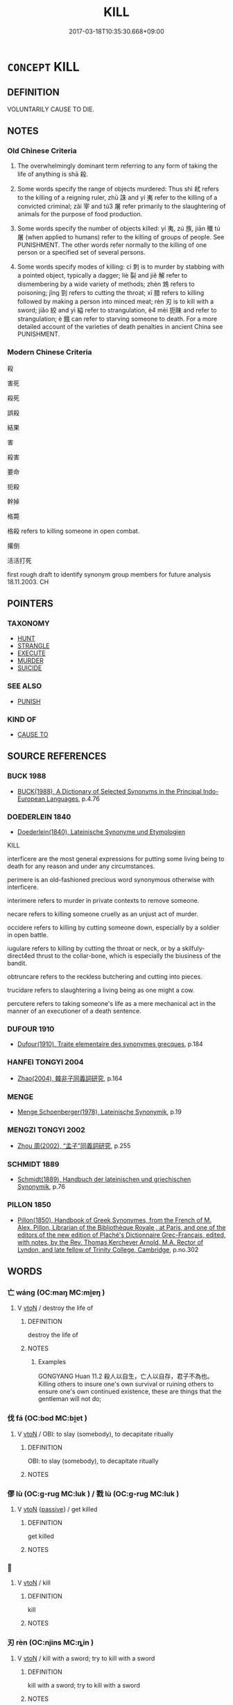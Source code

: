 # -*- mode: mandoku-tls-view -*-
#+TITLE: KILL
#+DATE: 2017-03-18T10:35:30.668+09:00        
#+STARTUP: content
* =CONCEPT= KILL
:PROPERTIES:
:CUSTOM_ID: uuid-16de396a-482f-44f4-bc0a-dd073c887f9b
:TR_ZH: 殺
:TR_OCH: 殺
:END:
** DEFINITION

VOLUNTARILY CAUSE TO DIE.

** NOTES

*** Old Chinese Criteria
1. The overwhelmingly dominant term referring to any form of taking the life of anything is shā 殺.

2. Some words specify the range of objects murdered: Thus shì 弒 refers to the killing of a reigning ruler, zhū 誅 and yí 夷 refer to the killing of a convicted criminal; zǎi 宰 and tú3 屠 refer primarily to the slaughtering of animals for the purpose of food production.

3. Some words specify the number of objects killed: yí 夷, zú 族, jiān 殲 tú 屠 (when applied to humans) refer to the killing of groups of people. See PUNISHMENT. The other words refer normally to the killing of one person or a specified set of several persons.

4. Some words specify modes of killing: cì 刺 is to murder by stabbing with a pointed object, typically a dagger; liè 裂 and jiě 解 refer to dismembering by a wide variety of methods; zhèn 鴆 refers to poisoning; jǐng 剄 refers to cutting the throat; xī 腊 refers to killing followed by making a person into minced meat; rèn 刃 is to kill with a sword; jiǎo 絞 and yì 縊 refer to strangulation, è4 mèi 扼昧 and refer to strangulation; è 餓 can refer to starving someone to death. For a more detailed account of the varieties of death penalties in ancient China see PUNISHMENT.

*** Modern Chinese Criteria
殺

害死

殺死

誤殺

結果

害

殺害

要命

扼殺

幹掉

格斃

格殺 refers to killing someone in open combat.

撂倒

活活打死

first rough draft to identify synonym group members for future analysis 18.11.2003. CH

** POINTERS
*** TAXONOMY
 - [[tls:concept:HUNT][HUNT]]
 - [[tls:concept:STRANGLE][STRANGLE]]
 - [[tls:concept:EXECUTE][EXECUTE]]
 - [[tls:concept:MURDER][MURDER]]
 - [[tls:concept:SUICIDE][SUICIDE]]

*** SEE ALSO
 - [[tls:concept:PUNISH][PUNISH]]

*** KIND OF
 - [[tls:concept:CAUSE TO][CAUSE TO]]

** SOURCE REFERENCES
*** BUCK 1988
 - [[cite:BUCK-1988][BUCK(1988), A Dictionary of Selected Synonyms in the Principal Indo-European Languages]], p.4.76

*** DOEDERLEIN 1840
 - [[cite:DOEDERLEIN-1840][Doederlein(1840), Lateinische Synonyme und Etymologien]]

KILL

interficere are the most general expressions for putting some living being to death for any reason and under any circumstances.

perimere is an old-fashioned precious word synonymous otherwise with interficere.

interimere refers to murder in private contexts to remove someone.

necare refers to killing someone cruelly as an unjust act of murder.

occidere refers to killing by cutting someone down, especially by a soldier in open battle.

iugulare refers to killing by cutting the throat or neck, or by a skilfuly-direct4ed thrust to the collar-bone, which is especially the biusiness of the bandit.

obtruncare refers to the reckless butchering and cutting into pieces.

trucidare refers to slaughtering a living being as one might a cow.

percutere refers to taking someone's life as a mere mechanical act in the manner of an executioner of a death sentence.

*** DUFOUR 1910
 - [[cite:DUFOUR-1910][Dufour(1910), Traite elementaire des synonymes grecques]], p.184

*** HANFEI TONGYI 2004
 - [[cite:HANFEI-TONGYI-2004][Zhao(2004), 韓非子同義詞研究]], p.164

*** MENGE
 - [[cite:MENGE][Menge Schoenberger(1978), Lateinische Synonymik]], p.19

*** MENGZI TONGYI 2002
 - [[cite:MENGZI-TONGYI-2002][Zhou 周(2002), “孟子”同義詞研究]], p.255

*** SCHMIDT 1889
 - [[cite:SCHMIDT-1889][Schmidt(1889), Handbuch der lateinischen und griechischen Synonymik]], p.76

*** PILLON 1850
 - [[cite:PILLON-1850][Pillon(1850), Handbook of Greek Synonymes, from the French of M. Alex. Pillon, Librarian of the Bibliothèque Royale , at Paris, and one of the editors of the new edition of Plaché's Dictionnaire Grec-Français, edited, with notes, by the Rev. Thomas Kerchever Arnold, M.A. Rector of Lyndon, and late fellow of Trinity College, Cambridge]], p.no.302

** WORDS
   :PROPERTIES:
   :VISIBILITY: children
   :END:
*** 亡 wáng (OC:maŋ MC:mi̯ɐŋ )
:PROPERTIES:
:CUSTOM_ID: uuid-34ff38ba-29df-4a3d-ae70-90999271807e
:Char+: 亡(8,1/3) 
:GY_IDS+: uuid-13cc431e-f85b-4936-a5bf-e82225e48821
:PY+: wáng     
:OC+: maŋ     
:MC+: mi̯ɐŋ     
:END: 
**** V [[tls:syn-func::#uuid-fbfb2371-2537-4a99-a876-41b15ec2463c][vtoN]] / destroy the life of
:PROPERTIES:
:CUSTOM_ID: uuid-8c08b37f-09ac-4d83-ab70-dff590634050
:WARRING-STATES-CURRENCY: 3
:END:
****** DEFINITION

destroy the life of

****** NOTES

******* Examples
GONGYANG Huan 11.2 殺人以自生，亡人以自存，君子不為也。 Killing others to insure one's own survival or ruining others to ensure one's own continued existence, these are things that the gentleman will not do;

*** 伐 fá (OC:bod MC:bi̯ɐt )
:PROPERTIES:
:CUSTOM_ID: uuid-0b2b621e-6034-439a-859c-2d071b73af86
:Char+: 伐(9,4/6) 
:GY_IDS+: uuid-e1f4622b-7e6a-4377-bc2f-0c747a8a9e22
:PY+: fá     
:OC+: bod     
:MC+: bi̯ɐt     
:END: 
**** V [[tls:syn-func::#uuid-fbfb2371-2537-4a99-a876-41b15ec2463c][vtoN]] / OBI: to slay (somebody), to decapitate ritually
:PROPERTIES:
:CUSTOM_ID: uuid-2eea0b32-bfbb-4a0f-a9d2-14f55974c84c
:WARRING-STATES-CURRENCY: 2
:END:
****** DEFINITION

OBI: to slay (somebody), to decapitate ritually

****** NOTES

*** 僇 lù (OC:ɡ-ruɡ MC:luk ) / 戮 lù (OC:ɡ-ruɡ MC:luk )
:PROPERTIES:
:CUSTOM_ID: uuid-afa2998f-b866-40bd-b0e6-ba16d63bda6a
:Char+: 僇(9,11/13) 
:Char+: 戮(62,11/15) 
:GY_IDS+: uuid-54b3eb52-712e-427b-8764-54a13c5636ed
:PY+: lù     
:OC+: ɡ-ruɡ     
:MC+: luk     
:GY_IDS+: uuid-8dbe80f3-b063-4a20-980f-99947890e55c
:PY+: lù     
:OC+: ɡ-ruɡ     
:MC+: luk     
:END: 
**** V [[tls:syn-func::#uuid-fbfb2371-2537-4a99-a876-41b15ec2463c][vtoN]] {[[tls:sem-feat::#uuid-988c2bcf-3cdd-4b9e-b8a4-615fe3f7f81e][passive]]} / get killed
:PROPERTIES:
:CUSTOM_ID: uuid-841f1aa9-8f80-4ad1-a4ae-0b9d28abcf1f
:END:
****** DEFINITION

get killed

****** NOTES

*** 󰪀 
:PROPERTIES:
:CUSTOM_ID: uuid-9e68e381-cee2-4c5e-a3de-ff24aed0b56b
:Char+: 󰪀(,/) 
:END: 
**** V [[tls:syn-func::#uuid-fbfb2371-2537-4a99-a876-41b15ec2463c][vtoN]] / kill
:PROPERTIES:
:CUSTOM_ID: uuid-37d5ec32-5cc3-40b3-b31e-bd726d892eaa
:END:
****** DEFINITION

kill

****** NOTES

*** 刃 rèn (OC:njins MC:ȵin )
:PROPERTIES:
:CUSTOM_ID: uuid-d0344e5f-df0e-499a-af6a-3fc59381345d
:Char+: 刃(18,1/3) 
:GY_IDS+: uuid-bcd1ae93-f0d9-4da6-8027-fd100aad9dff
:PY+: rèn     
:OC+: njins     
:MC+: ȵin     
:END: 
**** V [[tls:syn-func::#uuid-fbfb2371-2537-4a99-a876-41b15ec2463c][vtoN]] / kill with a sword; try to kill with a sword
:PROPERTIES:
:CUSTOM_ID: uuid-aeaf215b-76e7-474c-9de3-f2833f57bdc0
:WARRING-STATES-CURRENCY: 4
:END:
****** DEFINITION

kill with a sword; try to kill with a sword

****** NOTES

**** V [[tls:syn-func::#uuid-fbfb2371-2537-4a99-a876-41b15ec2463c][vtoN]] {[[tls:sem-feat::#uuid-92ae8363-92d9-4b96-80a4-b07bc6788113][reflexive.自]]} / kill (oneself) with a sword
:PROPERTIES:
:CUSTOM_ID: uuid-888713c9-e0ca-46ad-bb22-44584f92f517
:END:
****** DEFINITION

kill (oneself) with a sword

****** NOTES

*** 刺 cì (OC:skhleɡs MC:tshiɛ )
:PROPERTIES:
:CUSTOM_ID: uuid-9bd7b7bb-c752-486e-9cce-0dda5dc9cf65
:Char+: 刺(18,6/8) 
:GY_IDS+: uuid-3156ec74-4982-44ae-a145-52e374cfb7c5
:PY+: cì     
:OC+: skhleɡs     
:MC+: tshiɛ     
:END: 
**** V [[tls:syn-func::#uuid-fbfb2371-2537-4a99-a876-41b15ec2463c][vtoN]] / kill by stabbing
:PROPERTIES:
:CUSTOM_ID: uuid-537c23c0-c068-474b-8554-cb2fc916031e
:END:
****** DEFINITION

kill by stabbing

****** NOTES

**** V [[tls:syn-func::#uuid-fbfb2371-2537-4a99-a876-41b15ec2463c][vtoN]] {[[tls:sem-feat::#uuid-92ae8363-92d9-4b96-80a4-b07bc6788113][reflexive.自]]} / kill (onself)
:PROPERTIES:
:CUSTOM_ID: uuid-9db35c81-4728-463c-8905-717b5b2b81b3
:END:
****** DEFINITION

kill (onself)

****** NOTES

*** 剄 jǐng (OC:keeŋʔ MC:keŋ )
:PROPERTIES:
:CUSTOM_ID: uuid-9afef481-e534-4f1e-ba22-f725bb5a95e8
:Char+: 剄(18,7/9) 
:GY_IDS+: uuid-605797bc-7498-4cc6-ae51-36bf0d46c59f
:PY+: jǐng     
:OC+: keeŋʔ     
:MC+: keŋ     
:END: 
**** V [[tls:syn-func::#uuid-fbfb2371-2537-4a99-a876-41b15ec2463c][vtoN]] / cut the throat of (a person)
:PROPERTIES:
:CUSTOM_ID: uuid-c7fc7979-737f-4fd9-ac33-50b5a4a5a77f
:WARRING-STATES-CURRENCY: 3
:END:
****** DEFINITION

cut the throat of (a person)

****** NOTES

**** V [[tls:syn-func::#uuid-fbfb2371-2537-4a99-a876-41b15ec2463c][vtoN]] {[[tls:sem-feat::#uuid-92ae8363-92d9-4b96-80a4-b07bc6788113][reflexive.自]]} / cut (one's own) throat
:PROPERTIES:
:CUSTOM_ID: uuid-aea6cfb7-e0e3-4335-81ea-f318ba1a4b4c
:END:
****** DEFINITION

cut (one's own) throat

****** NOTES

*** 割 gē (OC:kaad MC:kɑt )
:PROPERTIES:
:CUSTOM_ID: uuid-bea8eb01-6cd3-4425-ae86-95fdfa23485b
:Char+: 割(18,10/12) 
:GY_IDS+: uuid-c7070c1d-fa0d-483a-8353-d0c524305076
:PY+: gē     
:OC+: kaad     
:MC+: kɑt     
:END: 
**** V [[tls:syn-func::#uuid-fbfb2371-2537-4a99-a876-41b15ec2463c][vtoN]] / kill (a sacrificial animal) by cutting up
:PROPERTIES:
:CUSTOM_ID: uuid-70280f0a-24ad-456d-9f23-d265e64184c0
:WARRING-STATES-CURRENCY: 2
:END:
****** DEFINITION

kill (a sacrificial animal) by cutting up

****** NOTES

*** 劉 liú (OC:b-ru MC:lɨu )
:PROPERTIES:
:CUSTOM_ID: uuid-8fa8f041-153b-442b-ab6d-9ef27c7efeba
:Char+: 劉(18,13/15) 
:GY_IDS+: uuid-8d4e832d-9d09-409b-9ac1-956b32a0bae1
:PY+: liú     
:OC+: b-ru     
:MC+: lɨu     
:END: 
**** V [[tls:syn-func::#uuid-fbfb2371-2537-4a99-a876-41b15ec2463c][vtoN]] / kill
:PROPERTIES:
:CUSTOM_ID: uuid-8cc3445b-b3de-449a-9ab9-f782cf058938
:END:
****** DEFINITION

kill

****** NOTES

****  [[tls:syn-func::#uuid-6a3287d8-849f-45e6-bead-45a8202a86ae][vt/adN/]] {[[tls:sem-feat::#uuid-988c2bcf-3cdd-4b9e-b8a4-615fe3f7f81e][passive]]} / the killed lexically determinate N
:PROPERTIES:
:CUSTOM_ID: uuid-866a1649-026a-4a0b-852f-385b9df2eb83
:END:
****** DEFINITION

the killed lexically determinate N

****** NOTES

*** 勦 chāo (OC:dzraaw MC:ɖʐɣɛu )
:PROPERTIES:
:CUSTOM_ID: uuid-79de9d30-8bc9-42d6-aa45-831a6b34472f
:Char+: 勦(19,11/13) 
:GY_IDS+: uuid-f4b817e9-ea5e-4d3b-8b88-7c080e67b83d
:PY+: chāo     
:OC+: dzraaw     
:MC+: ɖʐɣɛu     
:END: 
**** V [[tls:syn-func::#uuid-fbfb2371-2537-4a99-a876-41b15ec2463c][vtoN]] / exterminate, annihilate
:PROPERTIES:
:CUSTOM_ID: uuid-4bba5f8a-34c4-44a1-ba06-0a22873ce8cd
:WARRING-STATES-CURRENCY: 2
:END:
****** DEFINITION

exterminate, annihilate

****** NOTES

******* Examples
SHU

ZUO Zhao zhuan 9.07 其以勦民也？ That would tend to destroy the people. [CA]

ZUO Xuan 12.2 (597 B.C.); Y:722; W:524; tr. Watson 1989:86 「無及於鄭而勦民，浠 e are too late to help Cheng and will only exhaust our own people-

*** 夭 yāo (OC:qrowʔ MC:ʔiɛu )
:PROPERTIES:
:CUSTOM_ID: uuid-de36e3a3-29c8-4c2b-88ab-5fa9026a1aa5
:Char+: 夭(37,1/4) 
:GY_IDS+: uuid-110b1ad2-37c6-4af7-bb13-d93535338b32
:PY+: yāo     
:OC+: qrowʔ     
:MC+: ʔiɛu     
:END: 
**** V [[tls:syn-func::#uuid-fbfb2371-2537-4a99-a876-41b15ec2463c][vtoN]] {[[tls:sem-feat::#uuid-fac754df-5669-4052-9dda-6244f229371f][causative]]} / kill prematurely
:PROPERTIES:
:CUSTOM_ID: uuid-3a1d1cc6-0b80-4c07-88d3-a2c321ad3736
:WARRING-STATES-CURRENCY: 3
:END:
****** DEFINITION

kill prematurely

****** NOTES

*** 夷 yí (OC:li MC:ji )
:PROPERTIES:
:CUSTOM_ID: uuid-aee670ab-f1d5-4628-b032-3bde2548cd15
:Char+: 夷(37,3/6) 
:GY_IDS+: uuid-765f4fb2-dafc-4556-b24c-640d0745d13d
:PY+: yí     
:OC+: li     
:MC+: ji     
:END: 
**** V [[tls:syn-func::#uuid-fbfb2371-2537-4a99-a876-41b15ec2463c][vtoN]] / have executed
:PROPERTIES:
:CUSTOM_ID: uuid-3ab62986-c0c0-49bc-afa5-c90a10a9026d
:WARRING-STATES-CURRENCY: 4
:END:
****** DEFINITION

have executed

****** NOTES

******* Examples
HF 31.11.18: excecute (three senior ministers)

**** V [[tls:syn-func::#uuid-fbfb2371-2537-4a99-a876-41b15ec2463c][vtoN]] {[[tls:sem-feat::#uuid-988c2bcf-3cdd-4b9e-b8a4-615fe3f7f81e][passive]]} / be killed; be exterminated
:PROPERTIES:
:CUSTOM_ID: uuid-490b75cc-f5b4-4ecc-9b2a-324ecce66f7a
:END:
****** DEFINITION

be killed; be exterminated

****** NOTES

******* Examples
YTL 02.07.38; Wang 1992: 74; Wang 1995: 97; Lu: 110f; tr. Gale 1931: 49;

 卒車裂族夷， Finally his body was torn apart by chariots, his kinsmen exterminated. [CA]

*** 害 hài (OC:ɡaads MC:ɦɑi )
:PROPERTIES:
:CUSTOM_ID: uuid-124b0030-63d9-4905-a629-65d82850f0c8
:Char+: 害(40,7/10) 
:GY_IDS+: uuid-1b8d5132-7c78-44d6-b507-847bc661a844
:PY+: hài     
:OC+: ɡaads     
:MC+: ɦɑi     
:END: 
**** V [[tls:syn-func::#uuid-fbfb2371-2537-4a99-a876-41b15ec2463c][vtoN]] / murder
:PROPERTIES:
:CUSTOM_ID: uuid-48cd550a-9945-470c-a3ca-98dd5118fc97
:END:
****** DEFINITION

murder

****** NOTES

*** 宰 zǎi (OC:tsɯɯʔ MC:tsəi )
:PROPERTIES:
:CUSTOM_ID: uuid-30b62f4c-c66f-40d3-8484-47c7d2182f93
:Char+: 宰(40,7/10) 
:GY_IDS+: uuid-eb436cd7-6e61-4e8e-9bb5-e962a7293fc7
:PY+: zǎi     
:OC+: tsɯɯʔ     
:MC+: tsəi     
:END: 
**** V [[tls:syn-func::#uuid-fbfb2371-2537-4a99-a876-41b15ec2463c][vtoN]] / HANSHU: slaughter and cut up the meat of
:PROPERTIES:
:CUSTOM_ID: uuid-dc3624ef-9201-451f-b8cb-208e3c2618a6
:END:
****** DEFINITION

HANSHU: slaughter and cut up the meat of

****** NOTES

******* Nuance
This applies primarily to animals

******* Examples
HANSHU

*** 射 shè (OC:ɢljaɡs MC:ʑɣɛ )
:PROPERTIES:
:CUSTOM_ID: uuid-6a9e7738-f9c3-46bd-8e93-dd20e787e1ae
:Char+: 射(41,7/10) 
:GY_IDS+: uuid-d079f40d-bb61-4ea8-91ea-1d5ddc070a8c
:PY+: shè     
:OC+: ɢljaɡs     
:MC+: ʑɣɛ     
:END: 
**** V [[tls:syn-func::#uuid-fbfb2371-2537-4a99-a876-41b15ec2463c][vtoN]] / kill with an arrow
:PROPERTIES:
:CUSTOM_ID: uuid-8dce2dc5-05d7-4b1c-9dbc-9b24a8bf2da4
:WARRING-STATES-CURRENCY: 4
:END:
****** DEFINITION

kill with an arrow

****** NOTES

*** 屠 tú (OC:ɡ-laa MC:duo̝ )
:PROPERTIES:
:CUSTOM_ID: uuid-c25c2bc7-35d7-4a3a-9170-ee3521c8ec35
:Char+: 屠(44,9/12) 
:GY_IDS+: uuid-34a6c350-f23b-4fae-97d0-68b180f7e219
:PY+: tú     
:OC+: ɡ-laa     
:MC+: duo̝     
:END: 
**** V [[tls:syn-func::#uuid-fbfb2371-2537-4a99-a876-41b15ec2463c][vtoN]] / kill (a person) cruelly; slaughter
:PROPERTIES:
:CUSTOM_ID: uuid-7f26bb84-2535-4911-9e12-a853572a650f
:END:
****** DEFINITION

kill (a person) cruelly; slaughter

****** NOTES

*** 廢 fèi (OC:pods MC:pi̯ɐi )
:PROPERTIES:
:CUSTOM_ID: uuid-04cafabc-881b-4c43-aa42-f5ae065e262f
:Char+: 廢(53,12/15) 
:GY_IDS+: uuid-e257c37d-bb08-40c2-8a6d-66460a7a1b18
:PY+: fèi     
:OC+: pods     
:MC+: pi̯ɐi     
:END: 
**** N [[tls:syn-func::#uuid-76be1df4-3d73-4e5f-bbc2-729542645bc8][nab]] {[[tls:sem-feat::#uuid-f55cff2f-f0e3-4f08-a89c-5d08fcf3fe89][act]]} / euphemism for killing> removal
:PROPERTIES:
:CUSTOM_ID: uuid-8c1c267d-0db6-4232-919f-93b55ad7f96b
:WARRING-STATES-CURRENCY: 4
:END:
****** DEFINITION

euphemism for killing> removal

****** NOTES

**** V [[tls:syn-func::#uuid-fbfb2371-2537-4a99-a876-41b15ec2463c][vtoN]] / euphemistic: do away with
:PROPERTIES:
:CUSTOM_ID: uuid-247c8d92-805f-45c4-ab66-05744c8d106e
:WARRING-STATES-CURRENCY: 5
:END:
****** DEFINITION

euphemistic: do away with

****** NOTES

**** V [[tls:syn-func::#uuid-fed035db-e7bd-4d23-bd05-9698b26e38f9][vadN]] / mortal
:PROPERTIES:
:CUSTOM_ID: uuid-a6a95ad9-3af0-491b-8c21-11627f042a9e
:END:
****** DEFINITION

mortal

****** NOTES

*** 弒 shì (OC:lʰɯɡs MC:ɕɨ )
:PROPERTIES:
:CUSTOM_ID: uuid-cdd1800f-7728-4ce0-b592-d4394274b5f7
:Char+: 弒(56,10/13) 
:GY_IDS+: uuid-8505eb63-6f4f-4c92-9535-496cf96948f4
:PY+: shì     
:OC+: lʰɯɡs     
:MC+: ɕɨ     
:END: 
*** 拉 lā (OC:ɡ-ruub MC:ləp )
:PROPERTIES:
:CUSTOM_ID: uuid-dd9a9385-a31e-4394-a6f8-5da3c5b92705
:Char+: 拉(64,5/8) 
:GY_IDS+: uuid-77f5b298-f861-430a-b6ed-eb6469b9080e
:PY+: lā     
:OC+: ɡ-ruub     
:MC+: ləp     
:END: 
**** V [[tls:syn-func::#uuid-fbfb2371-2537-4a99-a876-41b15ec2463c][vtoN]] / kill???
:PROPERTIES:
:CUSTOM_ID: uuid-6aebee88-ca90-4e56-9be8-0f657db8f59d
:WARRING-STATES-CURRENCY: 3
:END:
****** DEFINITION

kill???

****** NOTES

*** 挩 tuō (OC:lʰood MC:thʷɑt )
:PROPERTIES:
:CUSTOM_ID: uuid-5625d3b8-0234-4f31-9d73-a4e4af94e359
:Char+: 挩(64,7/10) 
:GY_IDS+: uuid-3f1739ce-4a38-401b-9f60-baab744483d0
:PY+: tuō     
:OC+: lʰood     
:MC+: thʷɑt     
:END: 
**** V [[tls:syn-func::#uuid-fbfb2371-2537-4a99-a876-41b15ec2463c][vtoN]] / beat to death, kill (GULIANG)
:PROPERTIES:
:CUSTOM_ID: uuid-600ce584-320e-433a-afb0-55ab3c278a63
:WARRING-STATES-CURRENCY: 1
:END:
****** DEFINITION

beat to death, kill (GULIANG)

****** NOTES

******* Examples
GU （經十八．四）秋， 

 七月， 

 邾人戕繒子于繒。 

 （傳）戕， 

 猶殘也， 

 挩殺也。 [CA]

*** 𢼊 / 胣
:PROPERTIES:
:CUSTOM_ID: uuid-db89c583-cc83-4c70-a209-b7cb116bd9dd
:Char+: 𢼊(66,5/) 
:Char+: 胣(130,5/9) 
:END: 
**** V [[tls:syn-func::#uuid-fbfb2371-2537-4a99-a876-41b15ec2463c][vtoN]] / read chi?: OBI: disembowel
:PROPERTIES:
:CUSTOM_ID: uuid-8d859935-294d-4266-8b6b-bb5298745340
:END:
****** DEFINITION

read chi?: OBI: disembowel

****** NOTES

*** 斃 bì (OC:beds MC:biɛi )
:PROPERTIES:
:CUSTOM_ID: uuid-9845f49b-33f1-4836-bc28-cc1edad2243f
:Char+: 斃(66,14/18) 
:GY_IDS+: uuid-6fb30ea4-ba2a-4e55-9ca1-e070f15e92e4
:PY+: bì     
:OC+: beds     
:MC+: biɛi     
:END: 
**** V [[tls:syn-func::#uuid-fbfb2371-2537-4a99-a876-41b15ec2463c][vtoN]] / kill
:PROPERTIES:
:CUSTOM_ID: uuid-b63b3541-760f-418d-b8fe-84491eef0d58
:WARRING-STATES-CURRENCY: 3
:END:
****** DEFINITION

kill

****** NOTES

**** V [[tls:syn-func::#uuid-fbfb2371-2537-4a99-a876-41b15ec2463c][vtoN]] {[[tls:sem-feat::#uuid-92ae8363-92d9-4b96-80a4-b07bc6788113][reflexive.自]]} / kill (onself), bring sudden death upon (oneself)
:PROPERTIES:
:CUSTOM_ID: uuid-8dd32e03-ccf6-4659-a013-4d5b69923726
:END:
****** DEFINITION

kill (onself), bring sudden death upon (oneself)

****** NOTES

**** V [[tls:syn-func::#uuid-fbfb2371-2537-4a99-a876-41b15ec2463c][vtoN]] {[[tls:sem-feat::#uuid-fac754df-5669-4052-9dda-6244f229371f][causative]]} / cause the sudden death>destruction of
:PROPERTIES:
:CUSTOM_ID: uuid-996d5c87-37c3-4c38-be92-471657ed3230
:END:
****** DEFINITION

cause the sudden death>destruction of

****** NOTES

*** 族 zú (OC:sɡooɡ MC:dzuk )
:PROPERTIES:
:CUSTOM_ID: uuid-dc210e31-3592-4f1e-99eb-d84bdc17c956
:Char+: 族(70,7/11) 
:GY_IDS+: uuid-8a85c37d-738d-4ad4-b73d-e3eaeff22408
:PY+: zú     
:OC+: sɡooɡ     
:MC+: dzuk     
:END: 
*** 死 sǐ (OC:pliʔ MC:si )
:PROPERTIES:
:CUSTOM_ID: uuid-5ba0728c-012e-44e4-aad6-46c41b5f6b0e
:Char+: 死(78,2/6) 
:GY_IDS+: uuid-d5f94243-2e42-441b-83f3-adfc74a8d5b6
:PY+: sǐ     
:OC+: pliʔ     
:MC+: si     
:END: 
**** V [[tls:syn-func::#uuid-fbfb2371-2537-4a99-a876-41b15ec2463c][vtoN]] {[[tls:sem-feat::#uuid-fac754df-5669-4052-9dda-6244f229371f][causative]]} / cause to die, put to death
:PROPERTIES:
:CUSTOM_ID: uuid-fef1fe8d-0e7f-4417-be14-44562587ae2f
:WARRING-STATES-CURRENCY: 1
:END:
****** DEFINITION

cause to die, put to death

****** NOTES

******* Examples
HF 14.8.39: killed (the Duke)

**** V [[tls:syn-func::#uuid-fbfb2371-2537-4a99-a876-41b15ec2463c][vtoN]] {[[tls:sem-feat::#uuid-3e27712a-ab03-4462-8a9e-9f9310f299f0][permissive]]} / allow myself to die
:PROPERTIES:
:CUSTOM_ID: uuid-9737ee23-d01c-44f0-8700-9d7013c64298
:END:
****** DEFINITION

allow myself to die

****** NOTES

**** V [[tls:syn-func::#uuid-fbfb2371-2537-4a99-a876-41b15ec2463c][vtoN]] {[[tls:sem-feat::#uuid-fac754df-5669-4052-9dda-6244f229371f][causative]]} / be killed by ???
:PROPERTIES:
:CUSTOM_ID: uuid-e7c8919d-4306-480c-b979-e062d704ae55
:END:
****** DEFINITION

be killed by ???

****** NOTES

*** 歿 mò (OC:mɯɯd MC:muot )
:PROPERTIES:
:CUSTOM_ID: uuid-361dfa3a-87fa-4a1b-80b3-3239d0bfd95a
:Char+: 歿(78,4/8) 
:GY_IDS+: uuid-7714bcd0-22f6-425c-aff2-78010056a0c4
:PY+: mò     
:OC+: mɯɯd     
:MC+: muot     
:END: 
**** V [[tls:syn-func::#uuid-fbfb2371-2537-4a99-a876-41b15ec2463c][vtoN]] {[[tls:sem-feat::#uuid-92ae8363-92d9-4b96-80a4-b07bc6788113][reflexive.自]]} / kill (oneself)
:PROPERTIES:
:CUSTOM_ID: uuid-eaf303e1-31cd-45dc-87af-0fa33c5340a1
:END:
****** DEFINITION

kill (oneself)

****** NOTES

*** 殉 xùn (OC:sɢʷlins MC:zʷin )
:PROPERTIES:
:CUSTOM_ID: uuid-a17848cf-bf23-4370-ae2d-f370eefc5af9
:Char+: 殉(78,6/10) 
:GY_IDS+: uuid-a90ebdad-4619-420c-a40c-67516972eec0
:PY+: xùn     
:OC+: sɢʷlins     
:MC+: zʷin     
:END: 
**** V [[tls:syn-func::#uuid-fbfb2371-2537-4a99-a876-41b15ec2463c][vtoN]] / kill as a sacrifical victim
:PROPERTIES:
:CUSTOM_ID: uuid-ba56cff3-57e4-4039-ac39-45b64323b4e3
:END:
****** DEFINITION

kill as a sacrifical victim

****** NOTES

*** 殪 yì (OC:qiiɡs MC:ʔei )
:PROPERTIES:
:CUSTOM_ID: uuid-9ee4c44b-6aca-4b59-8685-671295a988e1
:Char+: 殪(78,12/16) 
:GY_IDS+: uuid-4bdeca56-9e6f-419a-8a6c-ab9c080bdab5
:PY+: yì     
:OC+: qiiɡs     
:MC+: ʔei     
:END: 
**** V [[tls:syn-func::#uuid-fbfb2371-2537-4a99-a876-41b15ec2463c][vtoN]] / SHU: kill, slaughter
:PROPERTIES:
:CUSTOM_ID: uuid-5311c658-3690-48c2-82e5-1b04370c3b43
:REGISTER: 2
:WARRING-STATES-CURRENCY: 2
:END:
****** DEFINITION

SHU: kill, slaughter

****** NOTES

******* Nuance
This may refer to animals or to humans

******* Examples
SHU 0097

 天乃大命文王 Heaven then grandly ordered We2n Wa2ng

 殪戎殷 to kill the great Yi1n [CA]

SHI 180.4 殪此大兕。 we killed this big rhinoceros,[CA]

**** V [[tls:syn-func::#uuid-fbfb2371-2537-4a99-a876-41b15ec2463c][vtoN]] {[[tls:sem-feat::#uuid-988c2bcf-3cdd-4b9e-b8a4-615fe3f7f81e][passive]]} / get killed
:PROPERTIES:
:CUSTOM_ID: uuid-b8f73d19-d283-4527-b6ae-32d0e229feae
:END:
****** DEFINITION

get killed

****** NOTES

*** 殲 jiān (OC:tsem MC:tsiɛm )
:PROPERTIES:
:CUSTOM_ID: uuid-512aca7a-08c2-4ccd-912b-8e3874030d68
:Char+: 殲(78,17/21) 
:GY_IDS+: uuid-b6919a8f-ba05-466f-9a0a-21128222d750
:PY+: jiān     
:OC+: tsem     
:MC+: tsiɛm     
:END: 
**** V [[tls:syn-func::#uuid-fbfb2371-2537-4a99-a876-41b15ec2463c][vtoN]] / kill off, leaving no one alive (typically used to refer to the killing of enemy soldiers)
:PROPERTIES:
:CUSTOM_ID: uuid-9d676e69-2bc1-48f4-be29-3b5994606d1c
:WARRING-STATES-CURRENCY: 3
:END:
****** DEFINITION

kill off, leaving no one alive (typically used to refer to the killing of enemy soldiers)

****** NOTES

******* Examples
SHI 131.2

 彼蒼者天， that blue Heaven,

 殲我良人。 it destroys our good men; [CA]

GU Zhuang 17.02; ssj: 1770; tr. Malmqvist 1971: 134

 殲者， Jian

 盡也。 means to "finish off". [CA]

**** V [[tls:syn-func::#uuid-fbfb2371-2537-4a99-a876-41b15ec2463c][vtoN]] {[[tls:sem-feat::#uuid-988c2bcf-3cdd-4b9e-b8a4-615fe3f7f81e][passive]]} / be killed
:PROPERTIES:
:CUSTOM_ID: uuid-c39dcd67-6ca6-468f-b321-ca20e7ec0c60
:WARRING-STATES-CURRENCY: 3
:END:
****** DEFINITION

be killed

****** NOTES

******* Examples
GU Zhuang 17.02; ssj: 1770; tr. Malmqvist 1971: 134 齊人殲焉。 The men from Chyi were all killed there. [CA]

CQ Zhuang 17.2 (677 B.C.); Y:204; W:139; L: 96

 夏， In summer, 

 齊人殲于遂。 the men of Qi2 in Sui4 where all slaughtered.

*** 殺 shā (OC:sreed MC:ʂɣɛt ) / 煞 shā (OC:sreed MC:ʂɣɛt )
:PROPERTIES:
:CUSTOM_ID: uuid-93ecfd2b-0bbe-4ad0-bcdf-944836e1ce5f
:Char+: 殺(79,7/11) 
:Char+: 煞(86,9/13) 
:GY_IDS+: uuid-42906930-31d1-4360-baa5-ed14eb90c285
:PY+: shā     
:OC+: sreed     
:MC+: ʂɣɛt     
:GY_IDS+: uuid-c7279de3-8102-4a00-93c9-f19876d7c36b
:PY+: shā     
:OC+: sreed     
:MC+: ʂɣɛt     
:END: 
**** V [[tls:syn-func::#uuid-fbfb2371-2537-4a99-a876-41b15ec2463c][vtoN]] / 不免有殺身之禍have (someone/onself) killed; cause someone/oneself to lose his life, The general word, to b...
:PROPERTIES:
:CUSTOM_ID: uuid-4d546252-db04-4085-8407-7c591b49020d
:WARRING-STATES-CURRENCY: 5
:END:
****** DEFINITION

不免有殺身之禍have (someone/onself) killed; cause someone/oneself to lose his life, The general word, to be used about animals as well as humans (and occasionally about plants as well), for whatever cause or reason and with whatever means; (sometimes the killed person comes to life again as in ZUO 7.8.1.1

****** NOTES

******* Examples
HF 31.39.5: the word is used to a well-known case where the person 烓 illed � is pressed to commit suicide

MENG 4B04:01; tr. D. C. Lau 1.161 

 孟子曰： 4. Mencius said,

 「無罪而殺士， "When an innocent Gentleman is put to death,

 則大夫可以去； a Councellor is justified in leaving;[CA]

**** V [[tls:syn-func::#uuid-fbfb2371-2537-4a99-a876-41b15ec2463c][vtoN]] {[[tls:sem-feat::#uuid-fac754df-5669-4052-9dda-6244f229371f][causative]]} / cause someone to sacrifice his life; cause someone to get killed
:PROPERTIES:
:CUSTOM_ID: uuid-3d59493e-a1ee-46e1-93b5-08f576f4f249
:WARRING-STATES-CURRENCY: 2
:END:
****** DEFINITION

cause someone to sacrifice his life; cause someone to get killed

****** NOTES

******* Examples
HF 34.29.26: (causing people to fight in war is) to cause them to get killed

**** V [[tls:syn-func::#uuid-fbfb2371-2537-4a99-a876-41b15ec2463c][vtoN]] {[[tls:sem-feat::#uuid-988c2bcf-3cdd-4b9e-b8a4-615fe3f7f81e][passive]]} / get killed
:PROPERTIES:
:CUSTOM_ID: uuid-e119aead-7986-4b42-aa52-460138034acd
:WARRING-STATES-CURRENCY: 5
:END:
****** DEFINITION

get killed

****** NOTES

******* Examples
HF 31.39.5: the word is used to a well-known case where the person 烓 illed � is pressed to commit suicide

**** V [[tls:syn-func::#uuid-fed035db-e7bd-4d23-bd05-9698b26e38f9][vadN]] / designed for killing, mortal
:PROPERTIES:
:CUSTOM_ID: uuid-92e8251f-21ba-4b82-bff3-34ad1b5e06c6
:WARRING-STATES-CURRENCY: 5
:END:
****** DEFINITION

designed for killing, mortal

****** NOTES

******* Examples
HF 32.14.01 殺矢 arrow designed for killing;

**** N [[tls:syn-func::#uuid-76be1df4-3d73-4e5f-bbc2-729542645bc8][nab]] {[[tls:sem-feat::#uuid-f55cff2f-f0e3-4f08-a89c-5d08fcf3fe89][act]]} / the act of killing> the taking of people's lives; murder
:PROPERTIES:
:CUSTOM_ID: uuid-9c55f18f-0d9d-419b-9b28-fd7cb6beb31b
:WARRING-STATES-CURRENCY: 4
:END:
****** DEFINITION

the act of killing> the taking of people's lives; murder

****** NOTES

**** V [[tls:syn-func::#uuid-fed035db-e7bd-4d23-bd05-9698b26e38f9][vadN]] {[[tls:sem-feat::#uuid-988c2bcf-3cdd-4b9e-b8a4-615fe3f7f81e][passive]]} / (who gets killed>) murdered
:PROPERTIES:
:CUSTOM_ID: uuid-d96deccf-2e87-422a-b3bd-4e9c24925ed8
:WARRING-STATES-CURRENCY: 3
:END:
****** DEFINITION

(who gets killed>) murdered

****** NOTES

**** V [[tls:syn-func::#uuid-53cee9f8-4041-45e5-ae55-f0bfdec33a11][vt/oN/]] / kill people, take the measure of killing people; kill animals (in hunt)
:PROPERTIES:
:CUSTOM_ID: uuid-b2a45785-c020-485a-bfc4-a3b3e7d9d204
:WARRING-STATES-CURRENCY: 4
:END:
****** DEFINITION

kill people, take the measure of killing people; kill animals (in hunt)

****** NOTES

**** V [[tls:syn-func::#uuid-fbfb2371-2537-4a99-a876-41b15ec2463c][vtoN]] {[[tls:sem-feat::#uuid-27c25f52-900b-48a9-8ca9-715cb9000e48][N=nonhu]]} / kill (an animal)
:PROPERTIES:
:CUSTOM_ID: uuid-4fd250c0-91ff-4dd1-9ed0-c97749cd7bbf
:WARRING-STATES-CURRENCY: 3
:END:
****** DEFINITION

kill (an animal)

****** NOTES

**** N [[tls:syn-func::#uuid-76be1df4-3d73-4e5f-bbc2-729542645bc8][nab]] {[[tls:sem-feat::#uuid-fac754df-5669-4052-9dda-6244f229371f][causative]]} / act in a manner that will lead to the death of; cause the death of, cause to get killed; get (e.g. ...
:PROPERTIES:
:CUSTOM_ID: uuid-fc82d259-53f3-4e77-9e1e-eaf89917e847
:END:
****** DEFINITION

act in a manner that will lead to the death of; cause the death of, cause to get killed; get (e.g. oneself) killed

****** NOTES

**** N [[tls:syn-func::#uuid-76be1df4-3d73-4e5f-bbc2-729542645bc8][nab]] {[[tls:sem-feat::#uuid-f55cff2f-f0e3-4f08-a89c-5d08fcf3fe89][act]]} / getting killed
:PROPERTIES:
:CUSTOM_ID: uuid-c050dfeb-8671-4bc6-8d41-d8d5cc7d6091
:END:
****** DEFINITION

getting killed

****** NOTES

**** V [[tls:syn-func::#uuid-fbfb2371-2537-4a99-a876-41b15ec2463c][vtoN]] {[[tls:sem-feat::#uuid-92ae8363-92d9-4b96-80a4-b07bc6788113][reflexive.自]]} / kill (oneself)
:PROPERTIES:
:CUSTOM_ID: uuid-a52e8521-7aff-454c-9ef1-b0c7db1c239b
:END:
****** DEFINITION

kill (oneself)

****** NOTES

**** V [[tls:syn-func::#uuid-fbfb2371-2537-4a99-a876-41b15ec2463c][vtoN]] {[[tls:sem-feat::#uuid-988c2bcf-3cdd-4b9e-b8a4-615fe3f7f81e][passive]]} / often: get (oneself) killed; cause one's own death indirectly (not by suicie); sometimes: kill (one...
:PROPERTIES:
:CUSTOM_ID: uuid-2f0aa3c8-6b96-4fff-9e91-97cc12268e2d
:END:
****** DEFINITION

often: get (oneself) killed; cause one's own death indirectly (not by suicie); sometimes: kill (oneself)

****** NOTES

**** V [[tls:syn-func::#uuid-ced04f27-6f22-4b3a-a2f4-fe609708340d][vtpostadV]] {[[tls:sem-feat::#uuid-f2783e17-b4a1-4e3b-8b47-6a579c6e1eb6][resultative]]} / resultative verbal complement (complement of degree?): V to the extant of killing N  踏殺 trample to ...
:PROPERTIES:
:CUSTOM_ID: uuid-562283e0-d788-4b13-b025-a3afbb50e31b
:END:
****** DEFINITION

resultative verbal complement (complement of degree?): V to the extant of killing N 

 踏殺 trample to death

****** NOTES

**** V [[tls:syn-func::#uuid-6bcabe16-89d8-45be-aa0b-57177f67b1f9][vpostadV]] / V to death
:PROPERTIES:
:CUSTOM_ID: uuid-0dd9dab0-1875-4abc-a3fa-715e758a34c5
:END:
****** DEFINITION

V to death

****** NOTES

**** V [[tls:syn-func::#uuid-e64a7a95-b54b-4c94-9d6d-f55dbf079701][vt(oN)]] / kill the contextually determinate object
:PROPERTIES:
:CUSTOM_ID: uuid-4ab47ac4-09f9-46d3-8dcd-28f1b167116d
:END:
****** DEFINITION

kill the contextually determinate object

****** NOTES

**** N [[tls:syn-func::#uuid-76be1df4-3d73-4e5f-bbc2-729542645bc8][nab]] {[[tls:sem-feat::#uuid-de81da5b-299e-4f05-b7a9-aa212b8769ea][autonym]]} / the word 殺
:PROPERTIES:
:CUSTOM_ID: uuid-affeda41-ae44-49cd-ac3c-bf6004af9da9
:END:
****** DEFINITION

the word 殺

****** NOTES

**** V [[tls:syn-func::#uuid-739c24ae-d585-4fff-9ac2-2547b1050f16][vt+prep+N]] {[[tls:sem-feat::#uuid-1ddeb9e4-67de-4466-b517-24cfd829f3de][N=hum]]} / kill (somebody)
:PROPERTIES:
:CUSTOM_ID: uuid-a39e3fdf-1ffc-41bd-aae2-56c5bacafb15
:END:
****** DEFINITION

kill (somebody)

****** NOTES

**** V [[tls:syn-func::#uuid-fbfb2371-2537-4a99-a876-41b15ec2463c][vtoN]] {[[tls:sem-feat::#uuid-83ae26dd-86cc-4ab8-8d31-ac7560fd45ee][object=ruler]]} / kill (ruler)
:PROPERTIES:
:CUSTOM_ID: uuid-84952fc1-64a5-4bed-9d7c-762b40e434ee
:END:
****** DEFINITION

kill (ruler)

****** NOTES

**** V [[tls:syn-func::#uuid-fbfb2371-2537-4a99-a876-41b15ec2463c][vtoN]] {[[tls:sem-feat::#uuid-e552194c-935e-46a5-984a-9d86cd6956bb][intention]]} / intended to kill; run a campaign to get N killed
:PROPERTIES:
:CUSTOM_ID: uuid-5445edc4-3b1f-44b8-9420-3667d5347155
:END:
****** DEFINITION

intended to kill; run a campaign to get N killed

****** NOTES

**** V [[tls:syn-func::#uuid-fbfb2371-2537-4a99-a876-41b15ec2463c][vtoN]] {[[tls:sem-feat::#uuid-00c8e7a4-5a4e-46f1-832d-03c14207c356][subject=state]]} / kill
:PROPERTIES:
:CUSTOM_ID: uuid-71c8982a-5d30-4c0b-abc4-2127f4872e73
:END:
****** DEFINITION

kill

****** NOTES

**** V [[tls:syn-func::#uuid-fbfb2371-2537-4a99-a876-41b15ec2463c][vtoN]] {[[tls:sem-feat::#uuid-2e48851c-928e-40f0-ae0d-2bf3eafeaa17][figurative]]} / be responsible for the death of
:PROPERTIES:
:CUSTOM_ID: uuid-735ab056-2173-4894-9aff-3925459e0a61
:END:
****** DEFINITION

be responsible for the death of

****** NOTES

*** 沒 mò (OC:mɯɯd MC:muot )
:PROPERTIES:
:CUSTOM_ID: uuid-72b572d2-6732-41f8-8452-bb29fec955d5
:Char+: 沒(85,4/7) 
:GY_IDS+: uuid-5630f3f0-6ce2-4e2e-a99f-c7284bf35660
:PY+: mò     
:OC+: mɯɯd     
:MC+: muot     
:END: 
**** V [[tls:syn-func::#uuid-fbfb2371-2537-4a99-a876-41b15ec2463c][vtoN]] {[[tls:sem-feat::#uuid-fac754df-5669-4052-9dda-6244f229371f][causative]]} / cause to go under, bring about the death of
:PROPERTIES:
:CUSTOM_ID: uuid-7101e572-aeae-4c81-9e65-8a1fda2b9192
:WARRING-STATES-CURRENCY: 3
:END:
****** DEFINITION

cause to go under, bring about the death of

****** NOTES

*** 獲 huò (OC:ɢʷreeɡ MC:ɦɣɛk )
:PROPERTIES:
:CUSTOM_ID: uuid-c7cce4cd-a354-426e-858e-aa15d4c72a1c
:Char+: 獲(94,14/17) 
:GY_IDS+: uuid-25889cfa-8f93-4023-ade8-c26fe1c72a2a
:PY+: huò     
:OC+: ɢʷreeɡ     
:MC+: ɦɣɛk     
:END: 
**** V [[tls:syn-func::#uuid-fbfb2371-2537-4a99-a876-41b15ec2463c][vtoN]] / kill after a chase; kill in battle?
:PROPERTIES:
:CUSTOM_ID: uuid-638535c4-49a9-4b31-ad6a-2b3e7d05955d
:END:
****** DEFINITION

kill after a chase; kill in battle?

****** NOTES

*** 癘 lì (OC:b-rads MC:liɛi )
:PROPERTIES:
:CUSTOM_ID: uuid-62a78dde-a0c6-4a03-a573-ab96a273bde9
:Char+: 癘(104,13/18) 
:GY_IDS+: uuid-bfe3657f-de32-4b97-9d1b-f89edf0af2cb
:PY+: lì     
:OC+: b-rads     
:MC+: liɛi     
:END: 
**** V [[tls:syn-func::#uuid-fbfb2371-2537-4a99-a876-41b15ec2463c][vtoN]] / kill; destroy
:PROPERTIES:
:CUSTOM_ID: uuid-6f667022-da3a-49a2-8311-b772a2c99579
:END:
****** DEFINITION

kill; destroy

****** NOTES

*** 盡 jìn (OC:dzinʔ MC:dzin )
:PROPERTIES:
:CUSTOM_ID: uuid-263010d8-cc3b-4114-b455-023107dea627
:Char+: 盡(108,9/14) 
:GY_IDS+: uuid-c76e08cb-be4a-443b-9fdb-bbf12c9922d3
:PY+: jìn     
:OC+: dzinʔ     
:MC+: dzin     
:END: 
**** V [[tls:syn-func::#uuid-e64a7a95-b54b-4c94-9d6d-f55dbf079701][vt(oN)]] / kill every one of the contextually determinate victims
:PROPERTIES:
:CUSTOM_ID: uuid-17616088-9f5a-488b-952e-d1a93dcf78a8
:END:
****** DEFINITION

kill every one of the contextually determinate victims

****** NOTES

*** 絞 jiǎo (OC:kreewʔ MC:kɣɛu )
:PROPERTIES:
:CUSTOM_ID: uuid-261fe8e0-1bfc-434f-9ce9-ba205e90137e
:Char+: 絞(120,6/12) 
:GY_IDS+: uuid-f32ad93d-c477-4962-ac38-5ebf1f4bbf44
:PY+: jiǎo     
:OC+: kreewʔ     
:MC+: kɣɛu     
:END: 
*** 經 jīng (OC:keeŋ MC:keŋ )
:PROPERTIES:
:CUSTOM_ID: uuid-00b105e2-b597-4b2f-878f-d046ee826063
:Char+: 經(120,7/13) 
:GY_IDS+: uuid-dc2d4f29-288b-475b-ae53-9d0eef7818a1
:PY+: jīng     
:OC+: keeŋ     
:MC+: keŋ     
:END: 
**** V [[tls:syn-func::#uuid-fbfb2371-2537-4a99-a876-41b15ec2463c][vtoN]] {[[tls:sem-feat::#uuid-92ae8363-92d9-4b96-80a4-b07bc6788113][reflexive.自]]} / kill (oneself)
:PROPERTIES:
:CUSTOM_ID: uuid-1eb63820-5a02-4e5d-86e4-6806c31a718f
:END:
****** DEFINITION

kill (oneself)

****** NOTES

*** 縊 yì (OC:qleɡs MC:ʔiɛ )
:PROPERTIES:
:CUSTOM_ID: uuid-eabb66db-b47a-43f7-81b1-c9c3ba18e7b4
:Char+: 縊(120,10/16) 
:GY_IDS+: uuid-c5e9f707-3e1b-46a5-b17f-ccfdfd007497
:PY+: yì     
:OC+: qleɡs     
:MC+: ʔiɛ     
:END: 
*** 腊 xī (OC:sqaɡ MC:siɛk )
:PROPERTIES:
:CUSTOM_ID: uuid-3b9b6e4c-2431-4491-b774-f341a57b21d3
:Char+: 腊(130,8/12) 
:GY_IDS+: uuid-bdae03ef-8861-44d2-8a84-09a78ada1f8c
:PY+: xī     
:OC+: sqaɡ     
:MC+: siɛk     
:END: 
**** V [[tls:syn-func::#uuid-fbfb2371-2537-4a99-a876-41b15ec2463c][vtoN]] {[[tls:sem-feat::#uuid-988c2bcf-3cdd-4b9e-b8a4-615fe3f7f81e][passive]]} / get killed and made into dried meat
:PROPERTIES:
:CUSTOM_ID: uuid-4f08996c-f34c-4e93-a572-7fb2fa827966
:WARRING-STATES-CURRENCY: 3
:END:
****** DEFINITION

get killed and made into dried meat

****** NOTES

*** 裁 cái (OC:sɡɯɯ MC:dzəi )
:PROPERTIES:
:CUSTOM_ID: uuid-75a7488e-1d60-443e-911e-221a9d67cf99
:Char+: 裁(145,6/12) 
:GY_IDS+: uuid-91f35a97-d8a8-46a1-a56a-ea07d4760132
:PY+: cái     
:OC+: sɡɯɯ     
:MC+: dzəi     
:END: 
**** V [[tls:syn-func::#uuid-fbfb2371-2537-4a99-a876-41b15ec2463c][vtoN]] {[[tls:sem-feat::#uuid-92ae8363-92d9-4b96-80a4-b07bc6788113][reflexive.自]]} / kill (onself)
:PROPERTIES:
:CUSTOM_ID: uuid-de11c2c5-b6a7-4ee4-93a1-ebf84f4d2208
:END:
****** DEFINITION

kill (onself)

****** NOTES

*** 裂 liè (OC:b-red MC:liɛt )
:PROPERTIES:
:CUSTOM_ID: uuid-ba1146e5-2cd2-4196-a116-fd979c4c27a9
:Char+: 裂(145,6/12) 
:GY_IDS+: uuid-300ca796-126a-4802-8f63-4be9245346f2
:PY+: liè     
:OC+: b-red     
:MC+: liɛt     
:END: 
**** V [[tls:syn-func::#uuid-fbfb2371-2537-4a99-a876-41b15ec2463c][vtoN]] / dismember, tear apart with carts pulling the limbs of a person in different directions
:PROPERTIES:
:CUSTOM_ID: uuid-974a67e9-d282-4a0f-92c2-b07756f87f4b
:WARRING-STATES-CURRENCY: 3
:END:
****** DEFINITION

dismember, tear apart with carts pulling the limbs of a person in different directions

****** NOTES

******* Examples
SJ 68/2236-2237; tr. Watson 1993, p.99

 秦惠王車裂商君 King Hui of Qin had Lord Shang 哀 body torn in two by carriages

... 以徇，曰： to serve as a warning [CA]

ZGC 3.1; tr. Crump 1979 no.46, p. 54 惠王車裂之， King Hui had him rent asunder by chariots

**** V [[tls:syn-func::#uuid-fbfb2371-2537-4a99-a876-41b15ec2463c][vtoN]] {[[tls:sem-feat::#uuid-988c2bcf-3cdd-4b9e-b8a4-615fe3f7f81e][passive]]} / be dismembered; be torn apart with carts pulling the limbs of a person in different directions
:PROPERTIES:
:CUSTOM_ID: uuid-371cddee-6d37-4946-9769-d3043ece7fb3
:END:
****** DEFINITION

be dismembered; be torn apart with carts pulling the limbs of a person in different directions

****** NOTES

******* Examples
SJ 6/0227 tr. Watson 1993, p.37 車裂以徇， Lao Ai was torn in two by carriages to serve as a warning [CA]

YTL 02.07.38; Wang 1992: 74; Wang 1995: 97; Lu: 110f; tr. Gale 1931: 49;

 卒車裂族夷， Finally his body was torn apart by chariots, his kinsmen exterminated.

*** 解 jiě (OC:kreeʔ MC:kɣɛ )
:PROPERTIES:
:CUSTOM_ID: uuid-591f197a-4e84-4490-a30e-fe5fef710cbc
:Char+: 解(148,6/13) 
:GY_IDS+: uuid-4b5bf070-1510-435d-acbb-84983dab8a3b
:PY+: jiě     
:OC+: kreeʔ     
:MC+: kɣɛ     
:END: 
**** V [[tls:syn-func::#uuid-fbfb2371-2537-4a99-a876-41b15ec2463c][vtoN]] / occasionally, in idiomatic contexts only: dismember; amputate
:PROPERTIES:
:CUSTOM_ID: uuid-daa5f4af-70d7-4fab-aeca-60650f11f0b5
:WARRING-STATES-CURRENCY: 2
:END:
****** DEFINITION

occasionally, in idiomatic contexts only: dismember; amputate

****** NOTES

*** 誅 zhū (OC:to MC:ʈi̯o )
:PROPERTIES:
:CUSTOM_ID: uuid-8bd97df3-17be-4c0d-9bb7-01def5fd734e
:Char+: 誅(149,6/13) 
:GY_IDS+: uuid-e0282825-e840-4b16-b99f-946c18c8196c
:PY+: zhū     
:OC+: to     
:MC+: ʈi̯o     
:END: 
*** 除 chú (OC:rla MC:ɖi̯ɤ )
:PROPERTIES:
:CUSTOM_ID: uuid-33ff3a24-38cf-493e-8b5a-0f26a678cc54
:Char+: 除(170,7/10) 
:GY_IDS+: uuid-52df172c-649e-4477-a5eb-446bb91c5a5a
:PY+: chú     
:OC+: rla     
:MC+: ɖi̯ɤ     
:END: 
**** V [[tls:syn-func::#uuid-fbfb2371-2537-4a99-a876-41b15ec2463c][vtoN]] / get out of the way> kill
:PROPERTIES:
:CUSTOM_ID: uuid-72e052fc-ab95-45b2-98c8-2b33402e1869
:END:
****** DEFINITION

get out of the way> kill

****** NOTES

*** 餓 è (OC:ŋaals MC:ŋɑ )
:PROPERTIES:
:CUSTOM_ID: uuid-1cfb51b2-1264-408f-9e54-9af3651da052
:Char+: 餓(184,7/16) 
:GY_IDS+: uuid-6e95ba5e-4238-47b0-82d7-4d61d4326170
:PY+: è     
:OC+: ŋaals     
:MC+: ŋɑ     
:END: 
**** V [[tls:syn-func::#uuid-cb85c2b3-7481-4f06-92aa-0fea8fda4818][vi+N{PLACE}]] / starve to death at Npl
:PROPERTIES:
:CUSTOM_ID: uuid-4538e67a-fba0-44bf-b027-c0896206aa14
:END:
****** DEFINITION

starve to death at Npl

****** NOTES

**** V [[tls:syn-func::#uuid-fbfb2371-2537-4a99-a876-41b15ec2463c][vtoN]] {[[tls:sem-feat::#uuid-fac754df-5669-4052-9dda-6244f229371f][causative]]} / (cause to starve>) starve (someone);  to starve (someone) to death
:PROPERTIES:
:CUSTOM_ID: uuid-32b15492-fa6d-4cc7-956c-59008877c3d4
:WARRING-STATES-CURRENCY: 2
:END:
****** DEFINITION

(cause to starve>) starve (someone);  to starve (someone) to death

****** NOTES

*** 鴆 zhèn (OC:ɡrlums MC:ɖim )
:PROPERTIES:
:CUSTOM_ID: uuid-7a302ee0-6a58-4a29-82d6-1612c61d5cb9
:Char+: 鴆(196,4/15) 
:GY_IDS+: uuid-9afa71d5-b6ed-4012-aa1d-7ada8e54089f
:PY+: zhèn     
:OC+: ɡrlums     
:MC+: ɖim     
:END: 
*** 剄死 jǐngsǐ (OC:keeŋʔ pliʔ MC:keŋ si )
:PROPERTIES:
:CUSTOM_ID: uuid-27630fe4-d42d-40c6-afdc-bbed38016e59
:Char+: 剄(18,7/9) 死(78,2/6) 
:GY_IDS+: uuid-605797bc-7498-4cc6-ae51-36bf0d46c59f uuid-d5f94243-2e42-441b-83f3-adfc74a8d5b6
:PY+: jǐng sǐ    
:OC+: keeŋʔ pliʔ    
:MC+: keŋ si    
:END: 
**** V [[tls:syn-func::#uuid-98f2ce75-ae37-4667-90ff-f418c4aeaa33][VPtoN]] {[[tls:sem-feat::#uuid-92ae8363-92d9-4b96-80a4-b07bc6788113][reflexive.自]]} / kill (oneself) by cutting the throat
:PROPERTIES:
:CUSTOM_ID: uuid-6acd7dc8-4b5d-4a68-a5dd-d8d63e39cc4d
:END:
****** DEFINITION

kill (oneself) by cutting the throat

****** NOTES

*** 劫殺 jiéshā (OC:kab sreed MC:ki̯ɐp ʂɣɛt )
:PROPERTIES:
:CUSTOM_ID: uuid-77dc9832-c2e0-4409-bf69-0d6fecba6607
:Char+: 劫(19,5/7) 殺(79,7/11) 
:GY_IDS+: uuid-339dc0b8-cb15-479a-ba77-c57b39d0ae5f uuid-42906930-31d1-4360-baa5-ed14eb90c285
:PY+: jié shā    
:OC+: kab sreed    
:MC+: ki̯ɐp ʂɣɛt    
:END: 
**** N [[tls:syn-func::#uuid-db0698e7-db2f-4ee3-9a20-0c2b2e0cebf0][NPab]] {[[tls:sem-feat::#uuid-f2783e17-b4a1-4e3b-8b47-6a579c6e1eb6][resultative]]} / usurpation of power and assassination
:PROPERTIES:
:CUSTOM_ID: uuid-8679d2cd-8434-4085-a12c-bef70f4225e2
:END:
****** DEFINITION

usurpation of power and assassination

****** NOTES

**** V [[tls:syn-func::#uuid-18dc1abc-4214-4b4b-b07f-8f25ebe5ece9][VPadN]] {[[tls:sem-feat::#uuid-988c2bcf-3cdd-4b9e-b8a4-615fe3f7f81e][passive]]} / bound to have one's position usurped and to get killed
:PROPERTIES:
:CUSTOM_ID: uuid-549e9234-16ad-4e56-8069-b89be2bd7574
:END:
****** DEFINITION

bound to have one's position usurped and to get killed

****** NOTES

*** 射殺 shèshā (OC:ɢljaɡs sreed MC:ʑɣɛ ʂɣɛt )
:PROPERTIES:
:CUSTOM_ID: uuid-9577dd27-72ec-457b-8c0e-e76ed3cb9a86
:Char+: 射(41,7/10) 殺(79,7/11) 
:GY_IDS+: uuid-d079f40d-bb61-4ea8-91ea-1d5ddc070a8c uuid-42906930-31d1-4360-baa5-ed14eb90c285
:PY+: shè shā    
:OC+: ɢljaɡs sreed    
:MC+: ʑɣɛ ʂɣɛt    
:END: 
**** V [[tls:syn-func::#uuid-98f2ce75-ae37-4667-90ff-f418c4aeaa33][VPtoN]] {[[tls:sem-feat::#uuid-f2783e17-b4a1-4e3b-8b47-6a579c6e1eb6][resultative]]} / kill
:PROPERTIES:
:CUSTOM_ID: uuid-6d9809de-166c-487f-b7cb-29cfa26b8c37
:END:
****** DEFINITION

kill

****** NOTES

*** 屠殺 túshā (OC:ɡ-laa sreed MC:duo̝ ʂɣɛt )
:PROPERTIES:
:CUSTOM_ID: uuid-353a19ea-07cd-44c6-9c40-2eb4fb50c4cd
:Char+: 屠(44,9/12) 殺(79,7/11) 
:GY_IDS+: uuid-34a6c350-f23b-4fae-97d0-68b180f7e219 uuid-42906930-31d1-4360-baa5-ed14eb90c285
:PY+: tú shā    
:OC+: ɡ-laa sreed    
:MC+: duo̝ ʂɣɛt    
:END: 
**** V [[tls:syn-func::#uuid-98f2ce75-ae37-4667-90ff-f418c4aeaa33][VPtoN]] {[[tls:sem-feat::#uuid-f2783e17-b4a1-4e3b-8b47-6a579c6e1eb6][resultative]]} / kill in the professional way of a butcher
:PROPERTIES:
:CUSTOM_ID: uuid-bcbc335b-15c7-4051-a491-05097c3a8d9a
:END:
****** DEFINITION

kill in the professional way of a butcher

****** NOTES

*** 打殺 dǎshā (OC:rtaaŋʔ sreed MC:tɣaŋ ʂɣɛt )
:PROPERTIES:
:CUSTOM_ID: uuid-5fa9c3ec-0728-4591-9fc1-8b23c27a6138
:Char+: 打(64,2/5) 殺(79,7/11) 
:GY_IDS+: uuid-c642cb51-37bf-4093-888b-fdaef1e260b1 uuid-42906930-31d1-4360-baa5-ed14eb90c285
:PY+: dǎ shā    
:OC+: rtaaŋʔ sreed    
:MC+: tɣaŋ ʂɣɛt    
:END: 
**** V [[tls:syn-func::#uuid-98f2ce75-ae37-4667-90ff-f418c4aeaa33][VPtoN]] {[[tls:sem-feat::#uuid-f2783e17-b4a1-4e3b-8b47-6a579c6e1eb6][resultative]]} / beat to death
:PROPERTIES:
:CUSTOM_ID: uuid-0d434e2c-9c24-4a52-b4f7-f402b9a7b355
:END:
****** DEFINITION

beat to death

****** NOTES

*** 扼昧 èmèi (OC:qreeɡ mɯɯds MC:ʔɣɛk muo̝i )
:PROPERTIES:
:CUSTOM_ID: uuid-92bcd3e1-e86b-4d8b-9a78-bdcf3e450769
:Char+: 扼(64,4/7) 昧(72,5/9) 
:GY_IDS+: uuid-a2075989-fbbd-42c6-84f3-1094377c1846 uuid-b38cdf57-3ece-4398-a89b-627d77580526
:PY+: è mèi    
:OC+: qreeɡ mɯɯds    
:MC+: ʔɣɛk muo̝i    
:END: 
**** N [[tls:syn-func::#uuid-db0698e7-db2f-4ee3-9a20-0c2b2e0cebf0][NPab]] {[[tls:sem-feat::#uuid-f55cff2f-f0e3-4f08-a89c-5d08fcf3fe89][act]]} / murder by strangulation
:PROPERTIES:
:CUSTOM_ID: uuid-c91fee05-468a-403c-970b-d9d38cfe9660
:WARRING-STATES-CURRENCY: 2
:END:
****** DEFINITION

murder by strangulation

****** NOTES

******* Examples
HF 17.2.25

*** 捐身 juānshēn (OC:ɢʷlen qhjin MC:jiɛn ɕin )
:PROPERTIES:
:CUSTOM_ID: uuid-b3db9f27-a38c-475f-85c9-53311943a7ef
:Char+: 捐(64,7/10) 身(158,0/7) 
:GY_IDS+: uuid-9d8c6037-dd72-4db7-be78-31fffdbd2a94 uuid-3fea944e-3a8d-4a16-a19d-850444d49e0c
:PY+: juān shēn    
:OC+: ɢʷlen qhjin    
:MC+: jiɛn ɕin    
:END: 
**** V [[tls:syn-func::#uuid-091af450-64e0-4b82-98a2-84d0444b6d19][VPi]] {[[tls:sem-feat::#uuid-f55cff2f-f0e3-4f08-a89c-5d08fcf3fe89][act]]} / commit murder
:PROPERTIES:
:CUSTOM_ID: uuid-687c435e-ac7a-45f4-b7cc-8be178aba079
:END:
****** DEFINITION

commit murder

****** NOTES

*** 斬害 zhǎnhài (OC:tsreemʔ ɡaads MC:ʈʂɣɛm ɦɑi )
:PROPERTIES:
:CUSTOM_ID: uuid-fa697659-72a0-48c5-9755-3a30d3f436d4
:Char+: 斬(69,7/11) 害(40,7/10) 
:GY_IDS+: uuid-943dbf17-5b70-4a5f-877c-7c639076544f uuid-1b8d5132-7c78-44d6-b507-847bc661a844
:PY+: zhǎn hài    
:OC+: tsreemʔ ɡaads    
:MC+: ʈʂɣɛm ɦɑi    
:END: 
**** V [[tls:syn-func::#uuid-98f2ce75-ae37-4667-90ff-f418c4aeaa33][VPtoN]] / kill
:PROPERTIES:
:CUSTOM_ID: uuid-4a26897e-b936-47af-be77-6060c4e5c276
:END:
****** DEFINITION

kill

****** NOTES

*** 斬艾 zhǎnyì (OC:tsreemʔ ŋads MC:ʈʂɣɛm ŋi̯ɐi )
:PROPERTIES:
:CUSTOM_ID: uuid-1d79b568-800b-45a6-82d8-dce808410685
:Char+: 斬(69,7/11) 艾(140,2/8) 
:GY_IDS+: uuid-943dbf17-5b70-4a5f-877c-7c639076544f uuid-3542cd24-c7ec-435e-8517-b76949ffc321
:PY+: zhǎn yì    
:OC+: tsreemʔ ŋads    
:MC+: ʈʂɣɛm ŋi̯ɐi    
:END: 
**** V [[tls:syn-func::#uuid-98f2ce75-ae37-4667-90ff-f418c4aeaa33][VPtoN]] / kill off
:PROPERTIES:
:CUSTOM_ID: uuid-52054a66-9617-439e-a75b-f9d882028b24
:END:
****** DEFINITION

kill off

****** NOTES

*** 斬頭 zhǎntóu (OC:tsreemʔ doo MC:ʈʂɣɛm du )
:PROPERTIES:
:CUSTOM_ID: uuid-c7e140e9-ffa8-4aed-b53c-c570ca386cd4
:Char+: 斬(69,7/11) 頭(181,7/16) 
:GY_IDS+: uuid-943dbf17-5b70-4a5f-877c-7c639076544f uuid-2567a27c-7643-4cf8-9da5-5ac6fe236ab5
:PY+: zhǎn tóu    
:OC+: tsreemʔ doo    
:MC+: ʈʂɣɛm du    
:END: 
**** V [[tls:syn-func::#uuid-5b3376f4-75c4-4047-94eb-fc6d1bca520d][VPt(oN)]] / cut off the head of the contextually determinate N
:PROPERTIES:
:CUSTOM_ID: uuid-fbb04691-da26-4706-87e4-d0068f9604c0
:END:
****** DEFINITION

cut off the head of the contextually determinate N

****** NOTES

*** 殉葬 xùnzàng (OC:sɢʷlins tsaaŋs MC:zʷin tsɑŋ )
:PROPERTIES:
:CUSTOM_ID: uuid-9c5bc9f9-ac5d-48fa-acb1-f7e4a764e9c4
:Char+: 殉(78,6/10) 葬(140,9/15) 
:GY_IDS+: uuid-a90ebdad-4619-420c-a40c-67516972eec0 uuid-76555462-0c2c-4e7e-b9f2-07c10df3e0d7
:PY+: xùn zàng    
:OC+: sɢʷlins tsaaŋs    
:MC+: zʷin tsɑŋ    
:END: 
**** V [[tls:syn-func::#uuid-6fbf1ba0-1013-434e-b795-029e61b40b98][VPt/oN/]] / bury victims alive (to honour a distinguished person)
:PROPERTIES:
:CUSTOM_ID: uuid-2aad2f42-65c7-43ab-9979-eb63ea4bb49f
:END:
****** DEFINITION

bury victims alive (to honour a distinguished person)

****** NOTES

*** 殘殺 cánshā (OC:dzaan sreed MC:dzɑn ʂɣɛt )
:PROPERTIES:
:CUSTOM_ID: uuid-242e02a0-71c2-40ad-8137-2fad5a709a68
:Char+: 殘(78,8/12) 殺(79,7/11) 
:GY_IDS+: uuid-3c36a444-e057-4882-acd4-925beb8c955c uuid-42906930-31d1-4360-baa5-ed14eb90c285
:PY+: cán shā    
:OC+: dzaan sreed    
:MC+: dzɑn ʂɣɛt    
:END: 
**** V [[tls:syn-func::#uuid-98f2ce75-ae37-4667-90ff-f418c4aeaa33][VPtoN]] {[[tls:sem-feat::#uuid-f2783e17-b4a1-4e3b-8b47-6a579c6e1eb6][resultative]]} / maim so as to kill
:PROPERTIES:
:CUSTOM_ID: uuid-bdc31889-1e54-4829-a787-d1d27cc3f3a8
:END:
****** DEFINITION

maim so as to kill

****** NOTES

*** 殺僇 shāliù (OC:sreed ɡ-rus MC:ʂɣɛt lɨu )
:PROPERTIES:
:CUSTOM_ID: uuid-76bc8920-863e-4ba3-93a8-e87c299761be
:Char+: 殺(79,7/11) 僇(9,11/13) 
:GY_IDS+: uuid-42906930-31d1-4360-baa5-ed14eb90c285 uuid-5bd88d66-bb0f-4530-b65d-b63590432fdd
:PY+: shā liù    
:OC+: sreed ɡ-rus    
:MC+: ʂɣɛt lɨu    
:END: 
**** V [[tls:syn-func::#uuid-6fbf1ba0-1013-434e-b795-029e61b40b98][VPt/oN/]] / engage in all sorts of killings and executions
:PROPERTIES:
:CUSTOM_ID: uuid-b65d42e9-49cc-4368-8b47-e4993582ef87
:WARRING-STATES-CURRENCY: 3
:END:
****** DEFINITION

engage in all sorts of killings and executions

****** NOTES

*** 殺害 shāhài (OC:sreed ɡaads MC:ʂɣɛt ɦɑi )
:PROPERTIES:
:CUSTOM_ID: uuid-3217449e-edfa-4890-8a0b-91f74b2432ba
:Char+: 殺(79,7/11) 害(40,7/10) 
:GY_IDS+: uuid-42906930-31d1-4360-baa5-ed14eb90c285 uuid-1b8d5132-7c78-44d6-b507-847bc661a844
:PY+: shā hài    
:OC+: sreed ɡaads    
:MC+: ʂɣɛt ɦɑi    
:END: 
**** N [[tls:syn-func::#uuid-db0698e7-db2f-4ee3-9a20-0c2b2e0cebf0][NPab]] / killing
:PROPERTIES:
:CUSTOM_ID: uuid-c6c8c167-1c0c-4044-9632-45b257c1b73c
:END:
****** DEFINITION

killing

****** NOTES

**** V [[tls:syn-func::#uuid-5b3376f4-75c4-4047-94eb-fc6d1bca520d][VPt(oN)]] / kill the contextually determinate N
:PROPERTIES:
:CUSTOM_ID: uuid-4e8838b8-e2a5-4270-913d-0e4031a1f394
:END:
****** DEFINITION

kill the contextually determinate N

****** NOTES

**** V [[tls:syn-func::#uuid-98f2ce75-ae37-4667-90ff-f418c4aeaa33][VPtoN]] / harm by way of killing > kill
:PROPERTIES:
:CUSTOM_ID: uuid-88022347-e0d2-4f9b-a1f0-45cc7f5abbc0
:END:
****** DEFINITION

harm by way of killing > kill

****** NOTES

**** V [[tls:syn-func::#uuid-98f2ce75-ae37-4667-90ff-f418c4aeaa33][VPtoN]] {[[tls:sem-feat::#uuid-988c2bcf-3cdd-4b9e-b8a4-615fe3f7f81e][passive]]} / get killed
:PROPERTIES:
:CUSTOM_ID: uuid-bcf2fd7b-671e-4686-9218-3cedd56b089c
:END:
****** DEFINITION

get killed

****** NOTES

*** 殺死 shāsǐ (OC:sreed pliʔ MC:ʂɣɛt si )
:PROPERTIES:
:CUSTOM_ID: uuid-c6c86d2f-b9a5-4358-842a-b9e18aae8985
:Char+: 殺(79,7/11) 死(78,2/6) 
:GY_IDS+: uuid-42906930-31d1-4360-baa5-ed14eb90c285 uuid-d5f94243-2e42-441b-83f3-adfc74a8d5b6
:PY+: shā sǐ    
:OC+: sreed pliʔ    
:MC+: ʂɣɛt si    
:END: 
**** V [[tls:syn-func::#uuid-98f2ce75-ae37-4667-90ff-f418c4aeaa33][VPtoN]] {[[tls:sem-feat::#uuid-988c2bcf-3cdd-4b9e-b8a4-615fe3f7f81e][passive]]} / be killed
:PROPERTIES:
:CUSTOM_ID: uuid-2fee91b8-74d5-4ac5-8e6e-ea2630f7093a
:END:
****** DEFINITION

be killed

****** NOTES

*** 殺生 shāshēng (OC:sreed sraaŋ MC:ʂɣɛt ʂɣaŋ )
:PROPERTIES:
:CUSTOM_ID: uuid-cb5e8f9d-dab6-4a27-b220-52fc967f5e03
:Char+: 殺(79,7/11) 生(100,0/5) 
:GY_IDS+: uuid-42906930-31d1-4360-baa5-ed14eb90c285 uuid-de384d51-47f4-44d9-8910-20aef1caaded
:PY+: shā shēng    
:OC+: sreed sraaŋ    
:MC+: ʂɣɛt ʂɣaŋ    
:END: 
**** N [[tls:syn-func::#uuid-db0698e7-db2f-4ee3-9a20-0c2b2e0cebf0][NPab]] {[[tls:sem-feat::#uuid-f55cff2f-f0e3-4f08-a89c-5d08fcf3fe89][act]]} / killing; murder
:PROPERTIES:
:CUSTOM_ID: uuid-3c945efa-0cfd-478b-b11f-86ed7a795df6
:END:
****** DEFINITION

killing; murder

****** NOTES

**** V [[tls:syn-func::#uuid-091af450-64e0-4b82-98a2-84d0444b6d19][VPi]] {[[tls:sem-feat::#uuid-f55cff2f-f0e3-4f08-a89c-5d08fcf3fe89][act]]} / commit murder; kill living creatures
:PROPERTIES:
:CUSTOM_ID: uuid-54a2d562-01d8-4a28-a7df-7d8cc9930892
:END:
****** DEFINITION

commit murder; kill living creatures

****** NOTES

*** 毀沒 huǐmò (OC:qhʷralʔ mɯɯd MC:hiɛ muot )
:PROPERTIES:
:CUSTOM_ID: uuid-f8ae9b13-54ee-433a-8db3-5e34d01c06b3
:Char+: 毀(79,9/13) 沒(85,4/7) 
:GY_IDS+: uuid-02578ff4-ec9b-413b-a2ec-99ebd04bc1f5 uuid-5630f3f0-6ce2-4e2e-a99f-c7284bf35660
:PY+: huǐ mò    
:OC+: qhʷralʔ mɯɯd    
:MC+: hiɛ muot    
:END: 
**** V [[tls:syn-func::#uuid-98f2ce75-ae37-4667-90ff-f418c4aeaa33][VPtoN]] / destroy so as to kill
:PROPERTIES:
:CUSTOM_ID: uuid-8706a263-19ad-43f3-aa16-87314d9d5e75
:END:
****** DEFINITION

destroy so as to kill

****** NOTES

**** V [[tls:syn-func::#uuid-98f2ce75-ae37-4667-90ff-f418c4aeaa33][VPtoN]] {[[tls:sem-feat::#uuid-92ae8363-92d9-4b96-80a4-b07bc6788113][reflexive.自]]} / kill oneself
:PROPERTIES:
:CUSTOM_ID: uuid-ce5cd85d-10f3-4a20-ab6d-1d701f3865b6
:END:
****** DEFINITION

kill oneself

****** NOTES

*** 減食 jiǎnshí (OC:kroomʔ ɢljɯɡ MC:kɣɛm ʑɨk )
:PROPERTIES:
:CUSTOM_ID: uuid-cfdafa57-ec7b-4867-b8d1-50d6373c968b
:Char+: 減(85,9/12) 食(184,0/9) 
:GY_IDS+: uuid-41f123b0-ac98-4e7a-94ea-abd5bd3ebf4a uuid-fb91d199-ddfe-4744-88c7-2e61e96d9913
:PY+: jiǎn shí    
:OC+: kroomʔ ɢljɯɡ    
:MC+: kɣɛm ʑɨk    
:END: 
**** V [[tls:syn-func::#uuid-98f2ce75-ae37-4667-90ff-f418c4aeaa33][VPtoN]] / starve to death
:PROPERTIES:
:CUSTOM_ID: uuid-a6deb967-0643-4544-ad9c-4359c727d08c
:END:
****** DEFINITION

starve to death

****** NOTES

*** 笞殺 chīshā (OC:rlʰɯ sreed MC:ʈhɨ ʂɣɛt )
:PROPERTIES:
:CUSTOM_ID: uuid-68b5d95c-a37f-4186-b29d-6e17ba17d490
:Char+: 笞(118,5/11) 殺(79,7/11) 
:GY_IDS+: uuid-0b0901ae-f62c-45f1-b3c6-06deec05319a uuid-42906930-31d1-4360-baa5-ed14eb90c285
:PY+: chī shā    
:OC+: rlʰɯ sreed    
:MC+: ʈhɨ ʂɣɛt    
:END: 
**** V [[tls:syn-func::#uuid-98f2ce75-ae37-4667-90ff-f418c4aeaa33][VPtoN]] {[[tls:sem-feat::#uuid-f2783e17-b4a1-4e3b-8b47-6a579c6e1eb6][resultative]]} / cane to death with a bamboo stick
:PROPERTIES:
:CUSTOM_ID: uuid-f90a1b3b-2bcc-4563-a43b-25269c477353
:END:
****** DEFINITION

cane to death with a bamboo stick

****** NOTES

*** 艾殺 yìshā (OC:ŋads sreed MC:ŋi̯ɐi ʂɣɛt )
:PROPERTIES:
:CUSTOM_ID: uuid-ada2b5c3-4b10-49a1-ba1f-4034cecf8e85
:Char+: 艾(140,2/8) 殺(79,7/11) 
:GY_IDS+: uuid-3542cd24-c7ec-435e-8517-b76949ffc321 uuid-42906930-31d1-4360-baa5-ed14eb90c285
:PY+: yì shā    
:OC+: ŋads sreed    
:MC+: ŋi̯ɐi ʂɣɛt    
:END: 
**** V [[tls:syn-func::#uuid-98f2ce75-ae37-4667-90ff-f418c4aeaa33][VPtoN]] {[[tls:sem-feat::#uuid-f2783e17-b4a1-4e3b-8b47-6a579c6e1eb6][resultative]]} / cut down so as to kill
:PROPERTIES:
:CUSTOM_ID: uuid-73356d14-522d-4dcb-a555-36be14debcf1
:END:
****** DEFINITION

cut down so as to kill

****** NOTES

*** 辟殺 pìshā (OC:beɡ sreed MC:biɛk ʂɣɛt )
:PROPERTIES:
:CUSTOM_ID: uuid-09c438b0-54a4-4ff8-b952-d2b35c386115
:Char+: 辟(160,6/13) 殺(79,7/11) 
:GY_IDS+: uuid-15cefb1e-9411-4d8d-acdc-cfeaea8c09d4 uuid-42906930-31d1-4360-baa5-ed14eb90c285
:PY+: pì shā    
:OC+: beɡ sreed    
:MC+: biɛk ʂɣɛt    
:END: 
**** V [[tls:syn-func::#uuid-98f2ce75-ae37-4667-90ff-f418c4aeaa33][VPtoN]] / using some legal pretext to have N killed
:PROPERTIES:
:CUSTOM_ID: uuid-a4f4f7c1-81b2-4bcd-a393-3b27d97fb0ce
:END:
****** DEFINITION

using some legal pretext to have N killed

****** NOTES

*** 餓殺 èshā (OC:ŋaals sreed MC:ŋɑ ʂɣɛt )
:PROPERTIES:
:CUSTOM_ID: uuid-d7f2b779-fe5c-4903-bffe-83a1d33cca1d
:Char+: 餓(184,7/16) 殺(79,7/11) 
:GY_IDS+: uuid-6e95ba5e-4238-47b0-82d7-4d61d4326170 uuid-42906930-31d1-4360-baa5-ed14eb90c285
:PY+: è shā    
:OC+: ŋaals sreed    
:MC+: ŋɑ ʂɣɛt    
:END: 
**** V [[tls:syn-func::#uuid-98f2ce75-ae37-4667-90ff-f418c4aeaa33][VPtoN]] {[[tls:sem-feat::#uuid-f2783e17-b4a1-4e3b-8b47-6a579c6e1eb6][resultative]]} / starve to death
:PROPERTIES:
:CUSTOM_ID: uuid-4cba5654-ef1c-4b17-b977-e45c05520059
:END:
****** DEFINITION

starve to death

****** NOTES

*** 鴆毒 zhèndú (OC:ɡrlums duuɡ MC:ɖim duok )
:PROPERTIES:
:CUSTOM_ID: uuid-8f1f79db-30f3-4677-a63e-d811a8faeebf
:Char+: 鴆(196,4/15) 毒(80,4/8) 
:GY_IDS+: uuid-9afa71d5-b6ed-4012-aa1d-7ada8e54089f uuid-9c8ab241-6d21-4754-b6e0-c59fb0b7683f
:PY+: zhèn dú    
:OC+: ɡrlums duuɡ    
:MC+: ɖim duok    
:END: 
**** N [[tls:syn-func::#uuid-db0698e7-db2f-4ee3-9a20-0c2b2e0cebf0][NPab]] {[[tls:sem-feat::#uuid-f55cff2f-f0e3-4f08-a89c-5d08fcf3fe89][act]]} / poisoning
:PROPERTIES:
:CUSTOM_ID: uuid-901e3bbd-c052-4395-8523-478caf757c2d
:END:
****** DEFINITION

poisoning

****** NOTES

**** V [[tls:syn-func::#uuid-98f2ce75-ae37-4667-90ff-f418c4aeaa33][VPtoN]] / poison to death
:PROPERTIES:
:CUSTOM_ID: uuid-0f2161d4-c8a5-4d60-ba0e-4de5f896a7fe
:WARRING-STATES-CURRENCY: 2
:END:
****** DEFINITION

poison to death

****** NOTES

******* Examples
HF 17.2.25

** BIBLIOGRAPHY
bibliography:../core/tlsbib.bib
